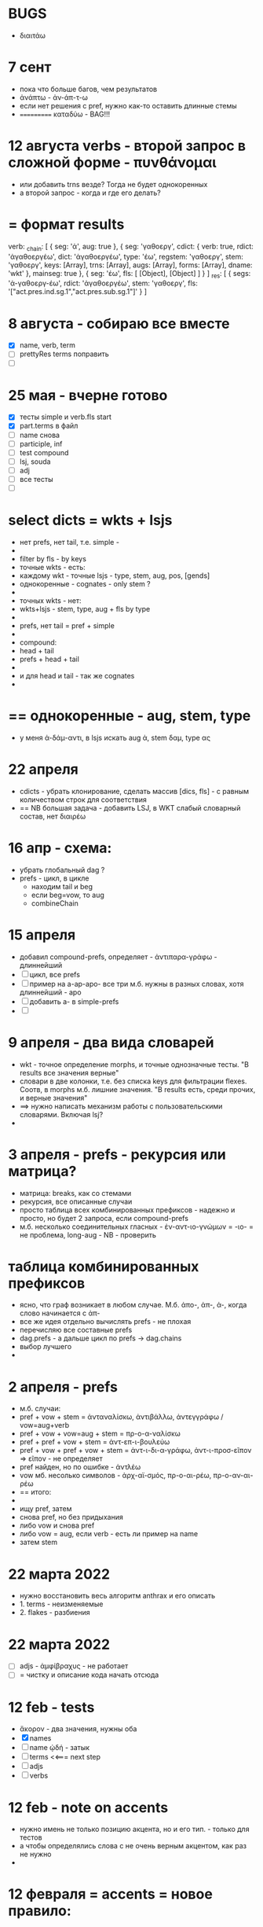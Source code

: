 #+STARTUP: overview
#+STARTUP: hidestars

* BUGS
  - διαιτάω
* 7 сент
  - пока что больше багов, чем результатов
  - ἀνάπτω - ἀν-άπ-τ-ω
  - если нет решения с pref, нужно как-то оставить длинные стемы
  - =========== καταδύω - BAG!!!

* 12 августа verbs - второй запрос в сложной форме - πυνθάνομαι
  - или добавить trns везде? Тогда не будет однокоренных
  - а второй запрос - когда и где его делать?

* = формат results
verb: _chain: [
  { seg: 'ἀ', aug: true },
  {
    seg: 'γαθοεργ',
    cdict: {
      verb: true,
      rdict: 'ἀγαθοεργέω',
      dict: 'ἀγαθοεργέω',
      type: 'έω',
      regstem: 'γαθοεργ',
      stem: 'γαθοεργ',
      keys: [Array],
      trns: [Array],
      augs: [Array],
      forms: [Array],
      dname: 'wkt'
    },
    mainseg: true
  },
  { seg: 'έω', fls: [ [Object], [Object] ] }
]
_res: [
  {
    segs: 'ἀ-γαθοεργ-έω',
    rdict: 'ἀγαθοεργέω',
    stem: 'γαθοεργ',
    fls: '["act.pres.ind.sg.1","act.pres.sub.sg.1"]'
  }
]


* 8 августа - собираю все вместе
  - [X] name, verb, term
  - [ ] prettyRes terms поправить
  - [ ]

* 25 мая - вчерне готово
  - [X] тесты simple и verb.fls start
  - [X] part.terms в файл
  - [ ] name снова
  - [ ] participle, inf
  - [ ] test compound
  - [ ] lsj, souda
  - [ ] adj
  - [ ] все тесты
  - [ ]


* select dicts  = wkts + lsjs
  - нет prefs, нет tail, т.е. simple -
  -
  - filter by fls - by keys
  - точные wkts - есть:
  - каждому wkt - точные lsjs - type, stem, aug, pos, [gends]
  - однокоренные - cognates - only stem ?
  -
  - точных wkts - нет:
  - wkts+lsjs - stem, type, aug + fls by type
  -
  - prefs, нет tail = pref + simple
  -
  - compound:
  - head + tail
  - prefs + head + tail
  -
  - и для head и tail - так же cognates
  -

* == однокоренные - aug, stem, type
  - у меня ἀ-δάμ-αντι, в lsjs искать aug ἀ, stem δαμ, type ας

* 22 апреля
  - cdicts - убрать клонирование, сделать массив [dics, fls] - с равным количеством строк для соответствия
  - == NB большая задача - добавить LSJ, в WKT слабый словарный состав, нет διαιρέω

* 16 апр - схема:
  - убрать глобальный dag ?
  - prefs - цикл, в цикле
    - находим tail и beg
    - если beg=vow, то aug
    - combineChain

* 15 апреля
  - добавил compound-prefs, определяет - ἀντιπαρα-γράφω - длиннейший
  - [ ] цикл, все prefs
  - [ ] пример на a-ap-apo- все три м.б. нужны в разных словах, хотя длиннейший - apo
  - [ ] добавить a- в simple-prefs
  - [ ]

* 9 апреля - два вида словарей
  - wkt - точное определение morphs, и точные однозначные тесты. "В results все значения верные"
  - словари в две колонки, т.е. без списка keys для фильтрации flexes. Соотв, в morphs м.б. лишние значения. "В results есть, среди прочих, и верные значения"
  - ==> нужно написать механизм работы с пользовательскими словарями. Включая lsj?
  -

* 3 апреля - prefs - рекурсия или матрица?
  - матрица: breaks, как со стемами
  - рекурсия, все описанные случаи
  - просто таблица всех комбинированных префиксов - надежно и просто, но будет 2 запроса, если compound-prefs
  - м.б. несколько соединительных гласных - ἐν-αντ-ιο-γνώμων = -ιο- = не проблема, long-aug - NB - проверить

* таблица комбинированных префиксов
  - ясно, что граф возникает в любом случае. М.б. ἀπο-, ἀπ-, ἀ-, когда слово начинается с ἀπ-
  - все же идея отдельно вычислять prefs - не плохая
  - перечисляю все составные prefs
  - dag.prefs - а дальше цикл по prefs -> dag.chains
  - выбор лучшего
  -


* 2 апреля - prefs
  - м.б. случаи:
  - pref + vow + stem = ἀνταναλίσκω, ἀντιβάλλω, ἀντεγγράφω / vow=aug+verb
  - pref + vow + vow=aug + stem = πρ-ο-α-ναλίσκω
  - pref + pref + vow + stem = ἀντ-επ-ι-βουλεύω
  - pref + vow + pref + vow + stem = ἀντ-ι-δι-α-γράφω, ἀντ-ι-προσ-εῖπον => εῖπον - не определяет
  - pref найден, но по ошибке - ἀντλέω
  - vow мб. несолько символов - ἀρχ-αϊ-σμός, πρ-ο-αι-ρέω, πρ-ο-αν-αι-ρέω
  - == итого:
  -
  - ищу pref, затем
  - снова pref, но без придыхания
  - либо vow и снова pref
  - либо vow = aug, если verb - есть ли пример на name
  - затем stem

* 22 марта 2022
  - нужно восстановить весь алгоритм anthrax и его описать
  - 1. terms - неизменяемые
  - 2. flakes - разбиения

* 22 марта 2022
  - [ ] adjs - ἀμφίβραχυς - не работает
  - [ ] = чистку и описание кода начать отсюда

* 12 feb - tests
  - ἄκορον - два значения, нужны оба
  - [X] names
  - [ ] name ᾠδή - затык
  - [ ] terms <<=== next step
  - [ ] adjs
  - [ ] verbs

* 12 feb - note on accents
  - нужно имень не только позицию акцента, но и его тип. - только для тестов
  - а чтобы определялись слова с не очень верным акцентом, как раз не нужно
  -

* 12 февраля = accents =  новое правило:
  accents:
        - 3 syllables - ac: 321, cf: 21, gr: 1
        - cf - long or diphtong
        - длина ultima: -αι and ‐οι as endings = short. (except in the optative mood of verbs).
        - ‐οις, ‐αις are long and that ‐οι‐, ‐αι‐ in other positions are long
        -
        - noun accent: persistent; first declension have the circumflex on the ultima in the genitive plural
        - 1. remains there, except in the genitive plural (1-decl)
        - 2. (1,2-d), ultima - cf. in gen, dat, sg&pl.
        - 3.a ultima short - penult long+accented = penult-cf
        - 3.b ultima long - as are ‐ου, ‐ῳ, ‐αις, ‐οις, ‐ους, ‐ων - the accent changes from the circumflex to the acute
        - 4. antepenult - only if ultima short
        -
          ==== новое правило:
          - md5 создается не из fls.map.terms, а из fls.map.term-stress
          - это точно соответствует wiki-данным, но не следует классическим правилам, если есть расхождение с вики
          -
          - ==== можно предусмотреть мягкий вариант, когда результат вычисляется по классическим правилам, но не соответствует wiki
          - Как если бы в wiki вносились исправления
          - я не знаю, почему в wiki есть расхождения
          - текущий вариан вычисления ключа ~/greek/Dicts/wkt/makeName.js: let keymd5 = gendfls.map(flex=> [flex.term, flex.stress].join('-')).join('-') // exact key for wiktionary data
          -
          - === нужно предусмотреть вариант, учитывающий возможные ошибки в положении акцента
          - как пока непонятно

        исключения:
        ἄκανθα
        ἀκράτεια: ἀκρατεία - это просто ошибка, д.б. ἀκράτεια, исправить по правилу
        ἀκρεμών
        ἀκρόπολις / ἀκροπόλει
        βιβλιοπώλης

* = syllables
  - a single consonant between two vowels - breaks
  - any group of consonants that can begin a word - breaks
  -  if the group of consonants cannot begin a word, it is divided, as are double consonants

* 12 февраля - почему нельзя добавить dict или stem во flex
  ахренеть, оказывается, keys и md5 не нужны, совсем. Вот это сюрприз ========= surprise!
  но тогда я просто сохраняю в базу все слова как они есть, ничего не группируя - wkt проходит красиво, но
  нет - тогда не пройдут значения из LSJ и других словарей, вот в чем дело, даже стем добавлять нельзя. а md5 совпадает

* 11 февраля, после free-ipa - ό и ό
  - разные ό и ό - оба символа слитные, но разные, orthos отрабатывает ok
* TODO 21 января - finish start
  - [ ] names - tests - до необходимости добавить adj
  - [ ]
  - [ ]
  - [ ] simple? - требуется compounds

* TODO 26 дек
  - = wkt.dict:
  - [ ] verb.infs
  - [ ] verb.parts
  - [ ] adjectives
  - [ ] participles
  - [ ] = tests

* ἀήρ - BUG! и в словаре plain пустой - добавить в irregs? Как?

* ἀθανασία - не видит restrict - sg - причем в словаре

* = проблема = anthrax видит значения flex из adj, т.е. к name добавляется чужой gend
  = решение - создавать cache по всем источникам тестов, wkt_name, wkt_adj, etc

* = проблема = тесты name - появляется неверное значение из verb
  ἆθλον - ἄθλου - но в verb ἀθλέω нет imp окончания ου, правильный imp - ᾱ̓θλοῦ
  то есть в глаголах также нужны fullkeys
  иначе проникают лишние значения

* θρίξ - как быть
  - две записи dict. Одна прямая, другая - ref, и второй запрос
  - ὄψ - то же
  -
    // todo: FAIL ᾄδω - ᾖσθα - не уничтожается perispomenon - ᾖσθαι
    // if (aplain == 'ε') log('_________________ AUG:', aplain, 'AUG', aug)
    // if (aplain == 'εβανθ')
    // log('_________________aplain, aug', aplain, pfirst, second, ':', aug)


* = descr = anthrax заново, "обход графа"
  - сервер словарей + анализатор в консоли
  - сегменты - plain
  - возможные флексии
  - флексии вычисляются также как начальные сегменты, но с конца
  - поиск первых сегментов в словаре стемов
  - в словаре FC
  - вычисление остатков с учетом соединительных гласных
  - снова стемы + SC
  - повторить до совпадения полной цепочки, включая флексию, с исходной формой
  - в словаре Wkt проверяются ключи. Если есть wkt-dict, то в остальных словарях искать только этот же dict
  - показать все варианты полных цепочек

* = descr v.2 ??
  - вопрос: или встроить pouch? или morph-server-fetch? Или pouch, клонируемый из morph-server?
  - для fanki-web достаточно сервера. Для десктопов нужен pouch
  -


* = BIG ARCH =
  - обработка enclitics
  - поиск term = indeclinable
  - simple = stem+term
  - simple-compound
  - no simple - simple-compound в цикле с кешем DAG
  -

* = descr = сначала flex
  - работать нужно отбрасывая flex, начиная с самого длинного flex - см. δυναμέναις - уходит в цикл, хотя есть простой вариант part.
  - и любой простой случай с длинным flex, который иначе будет найдет после большой рекурсии
  - 1. - поиск simple = stem+term
  - 2. - разбор sumple как компаунда
  - 3. - simple не найден: βαρύτονος
  - 3.a - определение префиксов (тут акценты влияют)
  - 3.b - break 2 parts
  -



* stemmer - anthrax - descr
  - keys: tails - запрос к db-pouch
  - morph-server отвечает
  - db-flex
  - array: stem+flex=wf
  -

* TODO NOW
  - [ ] augs - αἰ, etc
  - [ ] словари: утилиты для чтения текстовых файлов и записи в json
  - [ ] tests
  - [ ] a) форма chain
  - [ ] b) тесты под эту форму
  - [ ] c) fls почистить
  - [ ]



* ??? τόνος - τονος - разные результаты

* = compounds - какие бывают, как строятся
  - fc - любые noun-verb
  - sc - verb + flex.verb, flex.name - определенный набор keys - ος, -της, -τηρ/τωρ, -ής
  - sc - name + flex.name
  -
  - vow - o - stem без aug
  - a - aug-a+stem
  - η - a+stem

* SC - vow
  - οἶ - οι
  - - - ί (ναυσίπορος, ὁδοιπόρος)
  - - - υ - ναυμαχέω

  - σι +

    - κακοῦργος = κακός + ἔργον
    - παν-οῦργος = παν + ἔργον
    - οῦ = ός + ἔ
    -
    - τῑμωρός = τιμάω + οὖρος
    - ω = άω + οὖ
    -
    - στρατ-ηγός = στρατός + ἄγω
    - -η- = ός + ἄ
    - λοχ-ᾱγός = λόχος + ᾱγός-ἄγω
    - ᾱ- = ος + ἄ-
    -
    - ναυ-μάχος = ναῦς + μάχος-μάχομαι
    - υ- = ῦς + -
    - τριήρης = τρεῖς + ἀραρίσκω



* = wkt-dict
  - словарь стемов
  - = главный словарь - wkt + малые словари
  - плюс компоненты составных  слов, FC, SC
  - плюс все формы гллаголов
  - = словарь флексий
  - = словарь неизменяемых форм, включая местоимения и т.д.
  - [ ] писать json в файл
  - [ ] создать pouch
  - [ ]

* = BUGS - проблемы, ошибки, баги
  - μῆτις в wkt - два раза, ις-ιος и ς-δος
  - ===>> βαρύτης должен иметь stem βαρ-ύτης, или βαρύ-της, а не βαρύτη - ибо compound βαρύ-τονος + τόνος,
  - === а это значит переделать всю заливку словарей <<===
  - === нужно искать суффиксы перед вычислением стема ===
  - αἰγίοχος - то же самое - αἰγίς - стем д.б. αἰγ-ίς, а не αἰγί-ς
  - οὐρανός нету =  +‎ σκοπέω = οὐρανοσκόπος -
  - AUGS - οὐ - ρανός

* = BUG = wktDict - неправильно считается aug в εἶπον - aor, ἐ, д.б. εἰ
  - только aor - εἶπον
  - υἱός - не найден

* παυσίλυπη - παυσίλυπος
  παυσίλυπη - считает, поскольку λύπη, а на ος - нет
  - это значит что, не проверять doc2flex в случае compound? Выходит, так
  - к этому нужно просто привыкнуть <<<====

* ὀρνιθόγαλον = ὄρνις +‎ γάλα = θό, кроме si
